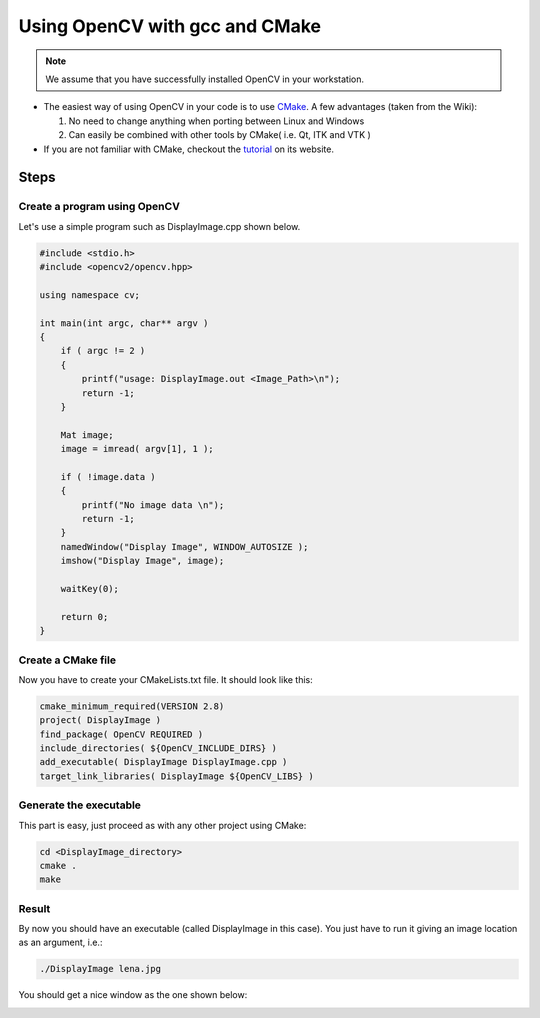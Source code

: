 .. _Linux_GCC_Usage:

Using OpenCV with gcc and CMake
*********************************

.. note::
   We assume that you have successfully installed OpenCV in your workstation.

.. container:: enumeratevisibleitemswithsquare

   * The easiest way of using OpenCV in your code is to use `CMake <http://www.cmake.org/>`_. A few advantages (taken from the Wiki):

     #. No need to change anything when porting between Linux and Windows
     #. Can easily be combined with other tools by CMake( i.e. Qt, ITK and VTK )

   * If you are not familiar with CMake, checkout the `tutorial <http://www.cmake.org/cmake/help/cmake_tutorial.html>`_ on its website.

Steps
======

Create a program using OpenCV
-------------------------------

Let's use a simple program such as DisplayImage.cpp shown below.

.. code-block:: cpp

  #include <stdio.h>
  #include <opencv2/opencv.hpp>

  using namespace cv;

  int main(int argc, char** argv )
  {
      if ( argc != 2 )
      {
          printf("usage: DisplayImage.out <Image_Path>\n");
          return -1;
      }

      Mat image;
      image = imread( argv[1], 1 );

      if ( !image.data )
      {
          printf("No image data \n");
          return -1;
      }
      namedWindow("Display Image", WINDOW_AUTOSIZE );
      imshow("Display Image", image);

      waitKey(0);

      return 0;
  }

Create a CMake file
---------------------
Now you have to create your CMakeLists.txt file. It should look like this:

.. code-block:: cmake

   cmake_minimum_required(VERSION 2.8)
   project( DisplayImage )
   find_package( OpenCV REQUIRED )
   include_directories( ${OpenCV_INCLUDE_DIRS} )
   add_executable( DisplayImage DisplayImage.cpp )
   target_link_libraries( DisplayImage ${OpenCV_LIBS} )

Generate the executable
-------------------------
This part is easy, just proceed as with any other project using CMake:

.. code-block:: bash

   cd <DisplayImage_directory>
   cmake .
   make

Result
--------
By now you should have an executable (called DisplayImage in this case). You just have to run it giving an image location as an argument, i.e.:

.. code-block:: bash

   ./DisplayImage lena.jpg

You should get a nice window as the one shown below:

.. image:: images/GCC_CMake_Example_Tutorial.jpg
   :alt: Display Image - Lena
   :align: center
